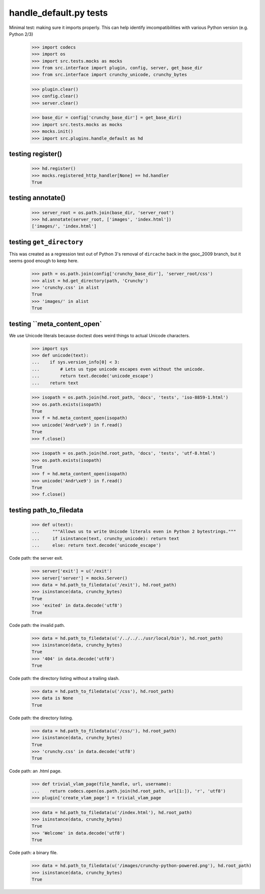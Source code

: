handle_default.py tests
================================

Minimal test: making sure it imports properly.  This can help identify
imcompatibilities with various Python version (e.g. Python 2/3)

    >>> import codecs
    >>> import os
    >>> import src.tests.mocks as mocks
    >>> from src.interface import plugin, config, server, get_base_dir
    >>> from src.interface import crunchy_unicode, crunchy_bytes

    >>> plugin.clear()
    >>> config.clear()
    >>> server.clear()

    >>> base_dir = config['crunchy_base_dir'] = get_base_dir()
    >>> import src.tests.mocks as mocks
    >>> mocks.init()
    >>> import src.plugins.handle_default as hd


testing register()
-------------------

    >>> hd.register()
    >>> mocks.registered_http_handler[None] == hd.handler
    True

testing annotate()
-------------------

    >>> server_root = os.path.join(base_dir, 'server_root')
    >>> hd.annotate(server_root, ['images', 'index.html'])
    ['images/', 'index.html']

testing ``get_directory``
--------------------------
This was created as a regression test out of Python 3's removal of
``dircache`` back in the gsoc_2009 branch, but it seems good enough to
keep here.

    >>> path = os.path.join(config['crunchy_base_dir'], 'server_root/css')
    >>> alist = hd.get_directory(path, 'Crunchy')
    >>> 'crunchy.css' in alist
    True
    >>> 'images/' in alist
    True

testing ``meta_content_open`
----------------------------
We use Unicode literals because doctest does weird things to actual
Unicode characters.

    >>> import sys
    >>> def unicode(text):
    ...    if sys.version_info[0] < 3:
    ...        # Lets us type unicode escapes even without the unicode.
    ...        return text.decode('unicode_escape')
    ...    return text

    >>> isopath = os.path.join(hd.root_path, 'docs', 'tests', 'iso-8859-1.html')
    >>> os.path.exists(isopath)
    True
    >>> f = hd.meta_content_open(isopath)
    >>> unicode('Andr\xe9') in f.read()
    True
    >>> f.close()

    >>> isopath = os.path.join(hd.root_path, 'docs', 'tests', 'utf-8.html')
    >>> os.path.exists(isopath)
    True
    >>> f = hd.meta_content_open(isopath)
    >>> unicode('Andr\xe9') in f.read()
    True
    >>> f.close()

testing path_to_filedata
------------------------

    >>> def u(text):
    ...     """Allows us to write Unicode literals even in Python 2 bytestrings."""
    ...     if isinstance(text, crunchy_unicode): return text
    ...     else: return text.decode('unicode_escape')

Code path: the server exit.

    >>> server['exit'] = u('/exit')
    >>> server['server'] = mocks.Server()
    >>> data = hd.path_to_filedata(u('/exit'), hd.root_path)
    >>> isinstance(data, crunchy_bytes)
    True
    >>> 'exited' in data.decode('utf8')
    True

Code path: the invalid path.

    >>> data = hd.path_to_filedata(u('/../../../usr/local/bin'), hd.root_path)
    >>> isinstance(data, crunchy_bytes)
    True
    >>> '404' in data.decode('utf8')
    True

Code path: the directory listing without a trailing slash.

    >>> data = hd.path_to_filedata(u('/css'), hd.root_path)
    >>> data is None
    True

Code path: the directory listing.

    >>> data = hd.path_to_filedata(u('/css/'), hd.root_path)
    >>> isinstance(data, crunchy_bytes)
    True
    >>> 'crunchy.css' in data.decode('utf8')
    True

Code path: an .html page.

    >>> def trivial_vlam_page(file_handle, url, username):
    ...    return codecs.open(os.path.join(hd.root_path, url[1:]), 'r', 'utf8')
    >>> plugin['create_vlam_page'] = trivial_vlam_page

    >>> data = hd.path_to_filedata(u('/index.html'), hd.root_path)
    >>> isinstance(data, crunchy_bytes)
    True
    >>> 'Welcome' in data.decode('utf8')
    True

Code path: a binary file.

    >>> data = hd.path_to_filedata(u('/images/crunchy-python-powered.png'), hd.root_path)
    >>> isinstance(data, crunchy_bytes)
    True
